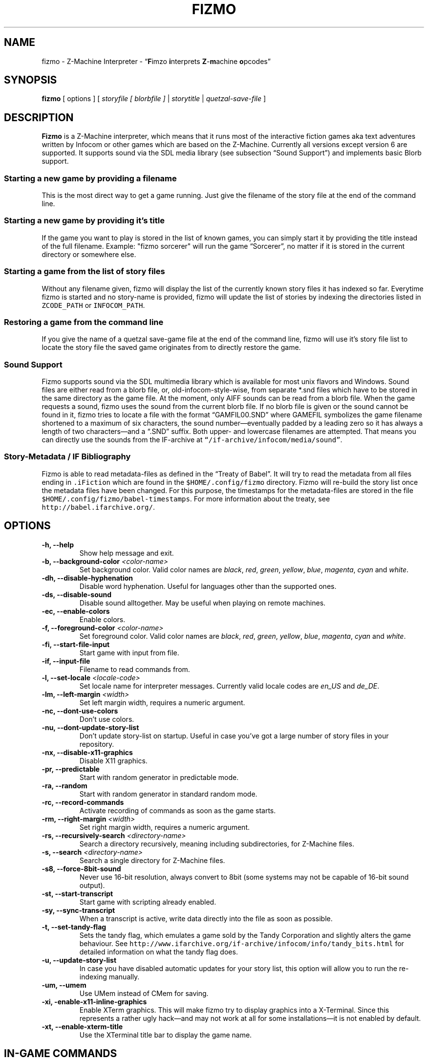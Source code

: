 .TH FIZMO 6 "28 June 2011" "0.7.0-beta"
.SH NAME
fizmo
- Z-Machine Interpreter
- \[lq]\fBF\fPimzo \fBi\fPnterprets \fBZ\fP-\fBm\fPachine \fBo\fPpcodes\[rq]

.SH SYNOPSIS
.B fizmo
[ options ] [
.I storyfile [ blorbfile ]
|
.I storytitle
|
.I quetzal-save-file
]

.SH DESCRIPTION
.B Fizmo
is a Z-Machine interpreter, which means that it runs most of the interactive
fiction games aka text adventures written by Infocom or other games which
are based on the Z-Machine. Currently all versions except version 6 are
supported. It supports sound via the SDL media library (see subsection
\[lq]Sound Support\[rq]) and implements basic Blorb support.
.SS Starting a new game by providing a filename
This is the most direct way to get a game running. Just give the filename
of the story file at the end of the command line.
.SS Starting a new game by providing it's title
If the game you want to play is stored in the list of known games, you can
simply start it by providing the title instead of the full filename.
Example: "fizmo sorcerer" will run the game \[lq]Sorcerer\[rq], no matter if
it is stored in the current directory or somewhere else.
.SS Starting a game from the list of story files
Without any filename given, fizmo will display the list of the currently
known story files it has indexed so far. Everytime fizmo is started and no
story-name is provided, fizmo will update the list of stories by indexing
the directories listed in \fCZCODE_PATH\fP or \fCINFOCOM_PATH\fP.
.SS Restoring a game from the command line
If you give the name of a quetzal save-game file at the end of the command
line, fizmo will use it's story file list to locate the story file the
saved game originates from to directly restore the game.

.SS Sound Support
Fizmo supports sound via the SDL multimedia library which is available for
most unix flavors and Windows. Sound files are either read from a blorb file,
or, old-infocom-style-wise, from separate *.snd files which have to be
stored in the same directory as the game file. At the moment, only AIFF sounds
can be read from a blorb file.
When the game requests a sound, fizmo uses the sound from the current blorb
file. If no blorb file is given or the sound cannot be found in it, fizmo
tries to locate a file with the format \[lq]GAMFIL00.SND\[rq] where GAMEFIL
symbolizes the game filename shortened to a maximum of six characters, the
sound number\[em]eventually padded by a leading zero so it has always a
length of two characters\[em]and a \[lq].SND\[rq] suffix. Both upper-
and lowercase filenames are attempted. That means you can directly use the
sounds from the IF-archive at \fC\[lq]/if-archive/infocom/media/sound\[rq]\fP.

.SS Story-Metadata / IF Bibliography
Fizmo is able to read metadata-files as defined in the \[lq]Treaty of
Babel\[rq]. It will try to read the metadata from all files ending in
\fC.iFiction\fP which are found in the \fC$HOME/.config/fizmo\fP directory.
Fizmo will re-build the story list once the metadata files have been changed.
For this purpose, the timestamps for the metadata-files are stored in the file
\fC$HOME/.config/fizmo/babel-timestamps\fP.
For more information about the treaty, see
\fChttp://babel.ifarchive.org/\fP.

.SH OPTIONS
.TP
.B -h, --help
Show help message and exit.
.TP
.B -b, --background-color \fI<color-name>\fP
Set background color. Valid color names are \fIblack\fP, \fIred\fP,
\fIgreen\fP, \fIyellow\fP, \fIblue\fP, \fImagenta\fP, \fIcyan\fP and
\fIwhite\fP.
.TP
.B -dh, --disable-hyphenation
Disable word hyphenation. Useful for languages other than the supported
ones.
.TP
.B -ds, --disable-sound
Disable sound alltogether. May be useful when playing on remote machines.
.TP
.B -ec, --enable-colors
Enable colors.
.TP
.B -f, --foreground-color \fI<color-name>\fP
Set foreground color. Valid color names are \fIblack\fP, \fIred\fP,
\fIgreen\fP, \fIyellow\fP, \fIblue\fP, \fImagenta\fP, \fIcyan\fP and
\fIwhite\fP.
.TP
.B -fi, --start-file-input
Start game with input from file.
.TP
.B -if, --input-file
Filename to read commands from.
.TP
.B -l, --set-locale \fI<locale-code>\fP
Set locale name for interpreter messages. Currently valid locale codes are
\fIen_US\fP and \fIde_DE\fP.
.TP
.B -lm, --left-margin \fI<width>\fP
Set left margin width, requires a numeric argument.
.TP
.B -nc, --dont-use-colors
Don't use colors.
.TP
.B -nu, --dont-update-story-list
Don't update story-list on startup. Useful in case you've got a large
number of story files in your repository.
.TP
.B -nx, --disable-x11-graphics
Disable X11 graphics.
.TP
.B -pr, --predictable
Start with random generator in predictable mode.
.TP
.B -ra, --random
Start with random generator in standard random mode.
.TP
.B -rc, --record-commands
Activate recording of commands as soon as the game starts.
.TP
.B -rm, --right-margin \fI<width>\fP
Set right margin width, requires a numeric argument.
.TP
.B -rs, --recursively-search \fI<directory-name>\fP
Search a directory recursively, meaning including subdirectories, for
Z-Machine files.
.TP
.B -s, --search \fI<directory-name>\fP
Search a single directory for Z-Machine files.
.TP
.B -s8, --force-8bit-sound
Never use 16-bit resolution, always convert to 8bit (some systems may not
be capable of 16-bit sound output).
.TP
.B -st, --start-transcript
Start game with scripting already enabled.
.TP
.B -sy, --sync-transcript
When a transcript is active, write data directly into the file as soon
as possible.
.TP
.B -t, --set-tandy-flag
Sets the tandy flag, which emulates a game sold by the Tandy Corporation
and slightly alters the game behaviour. See
\fChttp://www.ifarchive.org/if-archive/infocom/info/tandy_bits.html\fP
for detailed information on what the tandy flag does.
.TP
.B -u,  --update-story-list
In case you have disabled automatic updates for your story list, this
option will allow you to run the re-indexing manually.
.TP
.B -um, --umem
Use UMem instead of CMem for saving.
.TP
.B -xi, -enable-x11-inline-graphics
Enable XTerm graphics. This will make fizmo try to display graphics into
a X-Terminal. Since this represents a rather ugly hack\[em]and may not
work at all for some installations\[em]it is not enabled by default.
.TP
.B -xt, --enable-xterm-title
Use the XTerminal title bar to display the game name.

.SH IN-GAME COMMANDS
.TP
.B /help
Displays the list of available in-game commands.
.TP
.B /info
Displays general version about the interpreter and it's status, such as the
version number, story release and serial number, stack, memory and random
generator status.
.TP
.B /config
Displays current configuration values.
.TP
.B /predictable
Switches the random generator from \[lq]random\[rq] in \[lq]predictable\[rq]
state and vice-versa.
.TP
.B /recstart
Records all user input in a command-file.
.TP
.B /recstop
Stop recording user input.
.TP
.B /fileinput
Start reading commands from a file.

.SH ENVIRONMENT
.TP
\fC ZCODE_PATH
Default list of path names\[em]separated by colons\[em]to search for Z-Machine
games.
.TP
\fC INFOCOM_PATH
Alternate list of pathnames which is used when \fCZCODE_PATH\fP is not set.
.TP
\fC ZCODE_ROOT_PATH
List of colon-separated path names which are recursively searched for
Z-Machine games.

.SH FILES
.SS List of files
.TP
\fC$HOME/.config/fizmo/config\fP
May contain user configuration parameters. In case \fC$XDG_CONFIG_HOME\fP is
defined and contains an absolute path, \fC$XDG_CONFIG_HOME/fizmo/config\fP is
used, in case of a relative path \fC$HOME/$XDG_CONFIG_HOME/fizmo/confg\fP is
read.
.TP
\fC($XDG_CONFIG_DIRS)/fizmo/config\fP
$XDG_CONFIG_DIRS may contain a colon separated list of config directories to
search. In case $XDG_CONFIG_DIRS is not set or empty \fC/etc/xdg\fP is
used instead. Every directory is searched for a subdirectory named \fCfizmo\fP
containing a file \fCconfig\fP, which will be searched for configuration
parameters.
.TP
\fC/etc/fizmo.conf\fP
Global configuration parameters.
.TP
\fC$HOME/.config/fizmo/story\-list.txt\fP
Contains the current list of story files known. In case $XDG_CONFIG_HOME is
set the path is altered as described above.
.TP
\fC$HOME/.config/fizmo/*.iFiction\fP
Fizmo treats all files with a suffix of \fC.iFiction\fP in the
\fC$HOME/.config/fizmo\fP directory as sources for story metadata. For more
info, see section \[lq]Story-Metadata / IF Bibliography\[rq] above. In case
$XDG_CONFIG_HOME is defined, see above.
.TP
\fC$HOME/.config/fizmo/babel\-timestamps\fP
A list of .iFiction-files and their respective timestamps as they were found
when the story list was last built (knowing if the babel info has changed
speeds up the update process). $XDG_CONFIG_HOME will alter the directory
as described before.
.SS Option names for config files
The following section lists the config-file's equivalents for the command
lines options. For a detailed description of these options, see the
\[lq]Options\[rq] section. Options have to start at the beginning of the
line without any leading whitespace. Comments start with a '#' at the
beginning of the line.

background-color = <color-name>
.br
foreground-color = <color-name>
.br
transscript-filename = <filename>
.br
command-filename = <filename>
.br
i18n-search-path = <colon-separated-directory-names>
.br
locale = <language-code>
.br
savegame-path = <directory-name>
.br
random-mode = <random or predictable>
.br
save-text-history-paragraphs = <number of paragraphs to store in savegames>
.br
z-code-path = <colon-separated-directory-names>
.br
z-code-root-path = <colon-separated-directory-names>
.br
disable-sound = <no value or \[lq]true\[rq] means yes, otherwise no>
.br
quetzal-umem = <no value or \[lq]true\[rq] means yes, otherwise no>
.br
set-tandy-flag = <no value or \[lq]true\[rq] means yes, otherwise no>
.br
start-command-recording-when-story-starts = <no value or \[lq]true\[rq] means
yes, otherwise no>
.br
start-file-input-when-story-starts = <no value or \[lq]true\[rq] means yes,
otherwise no>
.br
start-script-when-story-starts = <no value or \[lq]true\[rq] means yes,
otherwise no>
.br
stream2-hyphenation = <no value or \[lq]true\[rq] means yes, otherwise no>
.br
sync-transcript = <no value or \[lq]true\[rq] means yes, otherwise no>
.br
left-margin = <number-of-columns>
.br
right-margin = <number-of-columns>
.br
disable-hyphenation = <no value or \[lq]true\[rq] means yes, otherwise no>
.br
disable-color = <any value means yes, empty no>
.br
force-8bit-sound = <any value means yes, empty no>
.br
enable-xterm-title = <no value or \[lq]true\[rq] means yes, otherwise no>
.br
dont-udpate-story-list = <no value or \[lq]true\[rq] means yes, otherwise no>
.br
enable-xterm-graphics = <no value or \[lq]true\[rq] means yes, otherwise no>
.br
display-x11-inline-image = <no value or \[lq]true\[rq] means yes, otherwise no>

.SH MISCELLANEOUS
.SS Scrolling back
You can use the \fCPageUp\fP and \fCPageDown\fP keys (some terminals require
to hold down shift) anytime to review text which was scrolled above the
current window border.
.SS Refreshing the screen
\fCCTRL-L\fP will redraw the current display.
.SS Resizing the screen
In general, resizing the screen works best for game versions 3 and before,
which is unfortunate since this encompasses only a part of the old Infocom
games and none of the modern ones. For all others\[em]including
Seastalker\[em]the upper window (which means mostly the status bar) cannot
be resized and will remain fixed.
.SS Undocumented Infocom commands
Here is a list of commands that some of Infocom's games seem to support,
although I never saw them menitioned in a manual or reference card.
.TP
\fC$verify, $ve, $ver\fP
Verifies if the game file is correct (essentially executes the
\[lq]verify\[rq] opcode). \[lq]$ve\[rq] works in almost all original Infocom
games, \[lq]$ver\[rq] works in AMFV, Beyond Zork, Bureaucracy, Nord
and Bert, Sherlock, Trinity and Zork Zero.
.TP
\fC$refre\fP
Refreshes the screen. Works in AMFV, Arthur, Bureaucracy, Nord and Bert,
Sherlock, Shogun, Trinity and Zork Zero.
.TP
\fC$id\fP
The \[lq]$id\[rq] command gives information about the interpreter. Works in
Border Zone, Bureaucracy and Trinity.
.TP
\fC$credi\fP
Shows a credit screen in Trinity and Beyond Zork.
.TP
\fC#comm, #command\fP
This will read your input from a file. Works in AMFV, Ballyhoo,
Bureaucracy, Enchanter, Hollywood Hjinx, Leather Goddesses, Lurking Horror,
Plundered Hearts, Shogun, Sorcerer, Spellbreaker, Stationfall, Trinity
and Zork Zero.
.TP
\fC#rand <int>\fP
Seeds the random generator with the given value. May be used in AMFV,
Ballyhoo, Border Zone, Bureaucracy, Enchanter, Hollywood Hijinx,
Leather Goddesses, Lurking Horror, Plundered Hearts, Shogun, Sorcerer,
Spellbreaker, Stationfall and Zork Zero.
.TP
\fC#reco, #record\fP
This will record your commands into a file. Works in AMFV, Ballyhoo,
Bureaucracy, Enchanter, Hollywood Hjinx, Leather Goddesses, Lurking Horror,
Plundered Hearts, Shogun, Sorcerer, Spellbreaker, Stationfall and Zork Zero.
.TP
\fC#unre, #unrecord\fP
Stops recording commands into a file. Used in AMFV, Ballyhoo, Bureaucracy,
Enchanter, Hollywood Hijinx, Leather Goddesses, Lurking Horror, Plundered
Hearts, Shogun, Sorcerer, Spellbreaker, Stationfall and Zork Zero.

.SH CREDITS
.SS ITF \[em] The InfoTaskForce
All the people who drew up the Z-Machine Specification. In alphabetical order
(as far as I could find):
Chris Tham,
David Beazley,
George Janczuk,
Graham Nelson,
Mark Howell,
Matthias Pfaller,
Mike Threepoint,
Paul David Doherty,
Peter Lisle,
Russell Hoare
and
Stefan Jokisch.
See \fChttp://en.wikipedia.org/wiki/InfoTaskForce\fP for more information.
.SS The Frotz authors
When I really got stuck I peeked into the frotz source. Thanks to
Stefan Jokisch,
Galen Hazelwood
and
David Griffith.
.SS Mark Howell
For the pix2gif code which is used in libdrilbo to parse the infocom .mg1
image files.

.SH SEE ALSO
.BR frotz(6),
.BR xzip(6),
.BR jzip(6),
.BR inform(1)

.SH AUTHOR
Fizmo was written in 2005\[en]2011 by Christoph Ender.

.SH BUGS
Fizmo is still in beta stage and will probably still contain some unknown
bugs. If you stumble upon one, please send an e-mail to
fizmo@spellbreaker.org.

